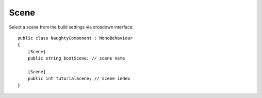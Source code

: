 Scene
=====
Select a scene from the build settings via dropdown interface::

    public class NaughtyComponent : MonoBehaviour
    {
        [Scene]
        public string bootScene; // scene name

        [Scene]
        public int tutorialScene; // scene index
    }

.. image:: ../../images/Scene_Inspector.png
